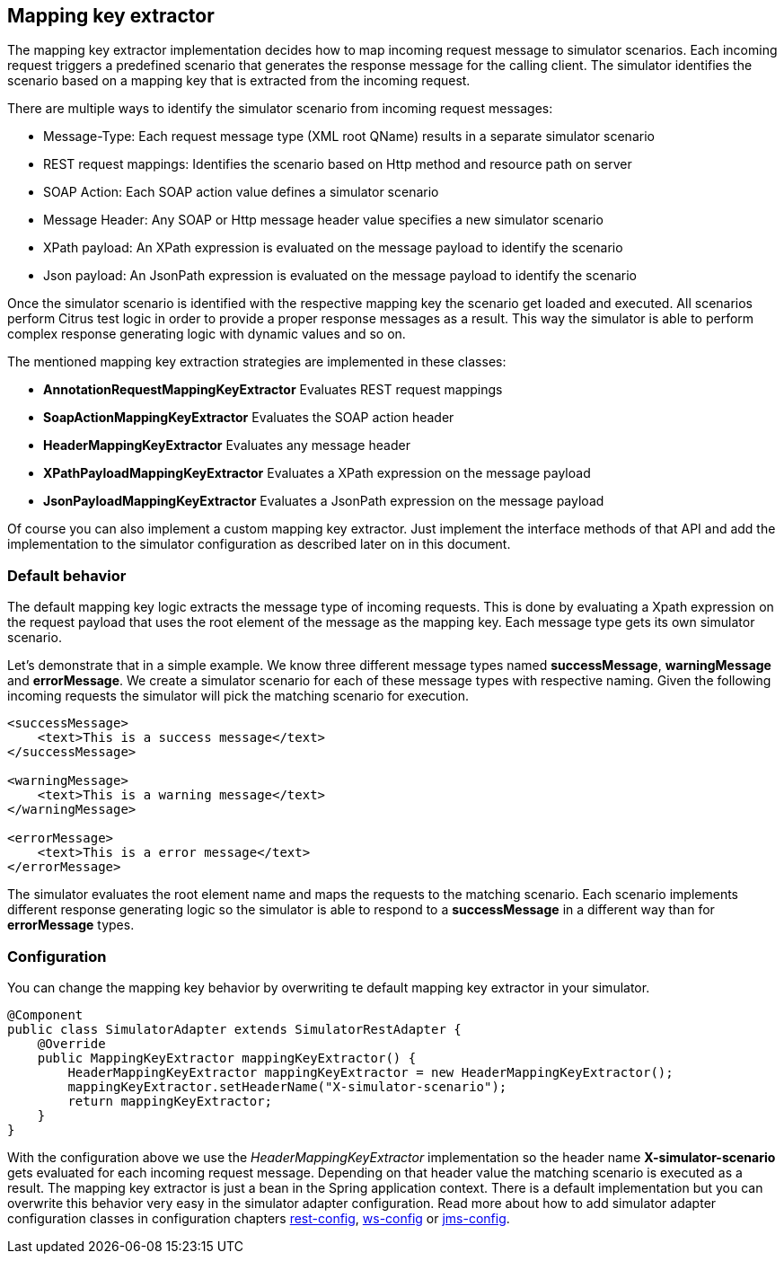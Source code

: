[[mapping-key-extractor]]
== Mapping key extractor

The mapping key extractor implementation decides how to map incoming request message to simulator scenarios. Each incoming request
triggers a predefined scenario that generates the response message for the calling client. The simulator identifies the scenario based
on a mapping key that is extracted from the incoming request.

There are multiple ways to identify the simulator scenario from incoming request messages:

* Message-Type: Each request message type (XML root QName) results in a separate simulator scenario
* REST request mappings: Identifies the scenario based on Http method and resource path on server
* SOAP Action: Each SOAP action value defines a simulator scenario
* Message Header: Any SOAP or Http message header value specifies a new simulator scenario
* XPath payload: An XPath expression is evaluated on the message payload to identify the scenario
* Json payload: An JsonPath expression is evaluated on the message payload to identify the scenario

Once the simulator scenario is identified with the respective mapping key the scenario get loaded and executed. All scenarios perform Citrus test logic in order
to provide a proper response messages as a result. This way the simulator is able to perform complex response generating logic with dynamic values and so on. 

The mentioned mapping key extraction strategies are implemented in these classes:

* *AnnotationRequestMappingKeyExtractor* Evaluates REST request mappings
* *SoapActionMappingKeyExtractor* Evaluates the SOAP action header
* *HeaderMappingKeyExtractor* Evaluates any message header
* *XPathPayloadMappingKeyExtractor* Evaluates a XPath expression on the message payload
* *JsonPayloadMappingKeyExtractor* Evaluates a JsonPath expression on the message payload

Of course you can also implement a custom mapping key extractor. Just implement the interface methods of that API and add the implementation to the simulator
configuration as described later on in this document.

[[mapping-key-exctractor-default]]
=== Default behavior

The default mapping key logic extracts the message type of incoming requests. This is done by evaluating a Xpath expression on the request payload that uses the root element of the message as the
mapping key. Each message type gets its own simulator scenario.

Let's demonstrate that in a simple example. We know three different message types named *successMessage*, *warningMessage* and *errorMessage*. We create a simulator scenario for each of these message types with
respective naming. Given the following incoming requests the simulator will pick the matching scenario for execution. 

[source,xml]
----
<successMessage>
    <text>This is a success message</text>
</successMessage>

<warningMessage>
    <text>This is a warning message</text>
</warningMessage>

<errorMessage>
    <text>This is a error message</text>
</errorMessage>
----

The simulator evaluates the root element name and maps the requests to the matching scenario. Each scenario implements different response generating logic so the simulator is able to respond to a *successMessage* in a different
way than for *errorMessage* types.

[[mapping-key-exctractor-configuration]]
=== Configuration

You can change the mapping key behavior by overwriting te default mapping key extractor in your simulator.

[source,java]
----
@Component
public class SimulatorAdapter extends SimulatorRestAdapter {
    @Override
    public MappingKeyExtractor mappingKeyExtractor() {
        HeaderMappingKeyExtractor mappingKeyExtractor = new HeaderMappingKeyExtractor();
        mappingKeyExtractor.setHeaderName("X-simulator-scenario");
        return mappingKeyExtractor;
    } 
}
----

With the configuration above we use the _HeaderMappingKeyExtractor_ implementation so the header name *X-simulator-scenario* gets evaluated for each incoming request message.
Depending on that header value the matching scenario is executed as a result. The mapping key extractor is just a bean in the Spring application context. There is a default implementation but you can overwrite
this behavior very easy in the simulator adapter configuration. Read more about how to add simulator adapter configuration classes in configuration chapters link:#rest-config[rest-config], link:#ws-config[ws-config]
or link:#jms-config[jms-config].